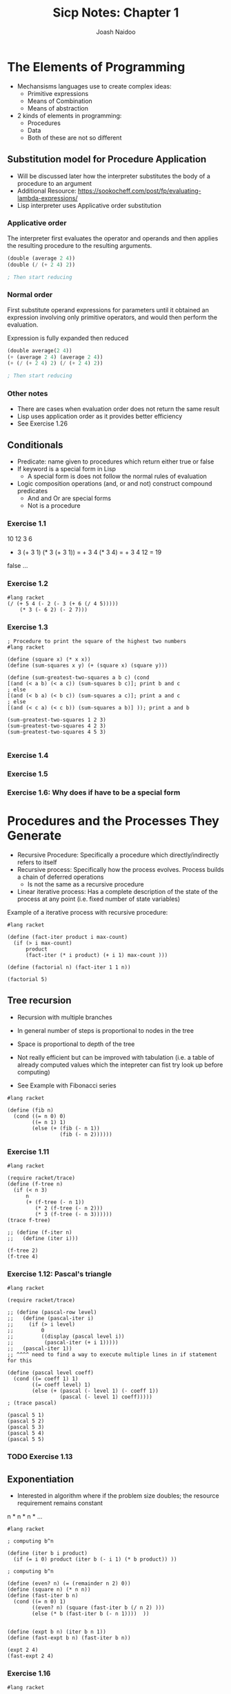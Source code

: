 #+title: Sicp Notes: Chapter 1
#+author: Joash Naidoo

* The Elements of Programming

- Mechansisms languages use to create complex ideas:
  - Primitive expressions
  - Means of Combination
  - Means of abstraction

- 2 kinds of elements in programming:
  - Procedures
  - Data
  - Both of these are not so different

** Substitution model for Procedure Application

- Will be discussed later how the interpreter substitutes the body of a procedure to an argument
- Additional Resource: https://sookocheff.com/post/fp/evaluating-lambda-expressions/
- Lisp interpreter uses Applicative order substitution

*** Applicative order

The interpreter first evaluates the operator and operands and
then applies the resulting procedure to the resulting arguments.
#+begin_src scheme
(double (average 2 4))
(double (/ (+ 2 4) 2))

; Then start reducing
#+end_src

*** Normal order

First substitute operand expressions for parameters
until it obtained an expression involving only primitive operators, and
would then perform the evaluation.

Expression is fully expanded then reduced
#+begin_src scheme
(double average(2 4))
(+ (average 2 4) (average 2 4))
(+ (/ (+ 2 4) 2) (/ (+ 2 4) 2))

; Then start reducing
#+end_src

*** Other notes

- There are cases when evaluation order does not return the same result
- Lisp uses application order as it provides better efficiency
- See Exercise 1.26


** Conditionals

- Predicate: name given to procedures which return either true or false
- If keyword is a special form in Lisp
  - A special form is does not follow the normal rules of evaluation
- Logic composition operations (and, or and not) construct compound predicates
  - And and Or are special forms
  - Not is a procedure

*** Exercise 1.1
10
12
3
6

+ 3 (+ 3 1) (* 3 (+ 3 1)) = + 3 4 (* 3 4) = + 3 4 12 = 19
false
...


*** Exercise 1.2
#+begin_src racket :results output
#lang racket
(/ (+ 5 4 (- 2 (- 3 (+ 6 (/ 4 5)))))
    (* 3 (- 6 2) (- 2 7)))
#+end_src

#+RESULTS:
: -37/150


*** Exercise 1.3

#+begin_src racket :tangle yes :noweb yes :results output
; Procedure to print the square of the highest two numbers
#lang racket

(define (square x) (* x x))
(define (sum-squares x y) (+ (square x) (square y)))

(define (sum-greatest-two-squares a b c) (cond
[(and (< a b) (< a c)) (sum-squares b c)]; print b and c
; else
[(and (< b a) (< b c)) (sum-squares a c)]; print a and c
; else
[(and (< c a) (< c b)) (sum-squares a b)] )); print a and b

(sum-greatest-two-squares 1 2 3)
(sum-greatest-two-squares 4 2 3)
(sum-greatest-two-squares 4 5 3)

#+end_src

#+RESULTS:
: 13
: 25
: 41


*** Exercise 1.4


*** Exercise 1.5


*** Exercise 1.6: Why does if have to be a special form

* Procedures and the Processes They Generate

- Recursive Procedure: Specifically a procedure which directly/indirectly refers to itself
- Recursive process: Specifically how the process evolves. Process builds a chain of deferred operations
  - Is not the same as a recursive procedure
- Linear iterative process: Has a complete description of the state of the process at any point (i.e. fixed number of state variables)

Example of a iterative process with recursive procedure:

#+begin_src racket :results output
#lang racket

(define (fact-iter product i max-count)
  (if (> i max-count)
      product
      (fact-iter (* i product) (+ i 1) max-count )))

(define (factorial n) (fact-iter 1 1 n))

(factorial 5)
#+end_src

#+RESULTS:
: 120

** Tree recursion

- Recursion with multiple branches
- In general number of steps is proportional to nodes in the tree
- Space is proportional to depth of the tree

- Not really efficient but can be improved with tabulation (i.e. a table of already computed values which the intepreter can fist try look up before computing)

- See Example with Fibonacci series
#+begin_src racket :results output
#lang racket

(define (fib n)
  (cond ((= n 0) 0)
        ((= n 1) 1)
        (else (+ (fib (- n 1))
                 (fib (- n 2))))))
#+end_src

*** Exercise 1.11
#+begin_src racket
#lang racket

(require racket/trace)
(define (f-tree n)
  (if (< n 3)
      n
      (+ (f-tree (- n 1))
         (* 2 (f-tree (- n 2)))
         (* 3 (f-tree (- n 3))))))
(trace f-tree)

;; (define (f-iter n)
;;   (define (iter i)))

(f-tree 2)
(f-tree 4)
#+end_src

#+RESULTS:
#+begin_example
>(f-tree 2)
<2
2
>(f-tree 4)
> (f-tree 3)
> >(f-tree 2)
< <2
> >(f-tree 1)
< <1
> >(f-tree 0)
< <0
< 4
> (f-tree 2)
< 2
> (f-tree 1)
< 1
<11
11
#+end_example

*** Exercise 1.12: Pascal's triangle
#+begin_src racket
#lang racket

(require racket/trace)

;; (define (pascal-row level)
;;   (define (pascal-iter i)
;;     (if (> i level)
;;         0
;;         ((display (pascal level i))
;;          (pascal-iter (+ i 1)))))
;;   (pascal-iter 1))
;; ^^^^ need to find a way to execute multiple lines in if statement for this

(define (pascal level coeff)
  (cond ((= coeff 1) 1)
        ((= coeff level) 1)
        (else (+ (pascal (- level 1) (- coeff 1))
                 (pascal (- level 1) coeff)))))
; (trace pascal)

(pascal 5 1)
(pascal 5 2)
(pascal 5 3)
(pascal 5 4)
(pascal 5 5)
#+end_src

#+RESULTS:
: 1
: 4
: 6
: 4
: 1

*** TODO Exercise 1.13

** Exponentiation

- Interested in algorithm where if the problem size doubles; the resource requirement remains constant

n * n * n * ...

#+begin_src racket :results output
#lang racket

; computing b^n

(define (iter b i product)
  (if (= i 0) product (iter b (- i 1) (* b product)) ))

; computing b^n

(define (even? n) (= (remainder n 2) 0))
(define (square n) (* n n))
(define (fast-iter b n)
  (cond ((= n 0) 1)
        ((even? n) (square (fast-iter b (/ n 2) )))
        (else (* b (fast-iter b (- n 1))))  ))


(define (expt b n) (iter b n 1))
(define (fast-expt b n) (fast-iter b n))

(expt 2 4)
(fast-expt 2 4)
#+end_src

#+RESULTS:
: 16
: 16

*** Exercise 1.16
#+begin_src racket :results output
#lang racket

(define (even? n) (= (remainder n 2) 0))
(define (expo b n a)
  (cond ((= n 0) 1)
        ((= n 1) a)
        (else )))

(square 2 4 1)
#+end_src

*** Exercise 1.17

#+begin_src racket
#lang racket

(define (even? n) (= (remainder n 2) 0))
(define (double x) (+ x x))
(define (half x)
  (if (even? x)
      (/ x 2)
      x))

; multiplication with addition in log steps
(define (mult a b)
  (cond ((= b 1) a)
        ((even? b) (mult (double a) (half b)))
        (else (+ a (mult a (- b 1))))))

(mult 4 4)
(mult 3 5)
#+end_src

#+RESULTS:
: 16
: 15

** Greatest common divisors

#+begin_src racket :results output
#lang racket

(define (gcd a b)
  (if (= b 0)
      a
      (gcd b (remainder a b))))

(gcd 4 5)
#+end_src

#+RESULTS:
: 1

** Testing for primality

*** Searching for divisors
- Iteratively increase a test-divisor starting at two (ignoring 1 as a factor)
- If test-divisor^2 is greater than n and no divisor is found; number is prime
#+begin_src racket :results output
#lang racket

(define (square x) (* x x))
(define (divides? a b) (= (remainder b a) 0))

(define (find-divisor n test-divisor)
  (cond ((> (square test-divisor) n) n)
        ((divides? test-divisor n) test-divisor)
        (else (find-divisor n (+ test-divisor 1)))))

(define (smallest-divisor n) (find-divisor n 2))

(define (prime? n) (= n (smallest-divisor n)))

(prime? 5)
(prime? 4)
#+end_src

#+RESULTS:
: #t
: #f

*** Fermat's theorem
- $\theta(log n)$

- Congruences: Arithmetic of remainders
- Consider 40 % 3 and 16 % 3 both produce 1
- Therefore 40 and 16 with respect to 3 are congurent

- Properties of congruence worth noting:
  - Remainder of sum is equal to sum of the remainders
  - Remainder of the product is equal to product of the remainder
    - Useful when dealing with powers
  - a^n congurent b^n (mod m)
  - Fermat's theorem: if p is prime; a^p congruent a (mod p)
  - Fermat's Little Theorem: a^(p-1) congurent 1 (mod p)

#+begin_src racket
#lang sicp

(define (square x) (* x x))

; define a modulo procedure
; returns base^exp mod m
(define (expmod base exp m)
  (cond ((= exp 0) 1) ; n^0 = 1

        ; [(base^(n/2) mod m)^2] mod m
        ((even? exp) (remainder (square (expmod base (/ exp 2)) m) m))

        ; product of the remainder
        (else (remainder (* base (expmod base (- exp 1) m)) m))))

(define (fermat-test n)
  (define (try-it a)
    (= (expmod a n n) a))
  (try-it (+ 1 (random (- n 1)))))

(define (fast-prime? n times)
  (cond ((= times 0) true)
        ((fermat-test n) (fast-prime? n (- times 1)))
        (else false)))
#+end_src

#+RESULTS:

** Probabilistic Methods

- Dealing with procedures whose answer is only "probably" correct
- An example is the Fermat test where Carmichael numbers can fool the test

*** Exercise 1.21
#+begin_src racket
#lang racket

(define (square x) (* x x))
(define (smallest-divisor n) (find-divisor n 2))
(define (find-divisor n test-divisor)
  (cond ((> (square test-divisor) n) n)
        ((divides? test-divisor n) test-divisor)
        (else (find-divisor n (+ test-divisor 1)))))
(define (divides? a b) (= (remainder b a) 0))

(smallest-divisor 199)
(smallest-divisor 1999)
(smallest-divisor 19999)
#+end_src

#+RESULTS:
: 199
: 1999
: 7

*** Exercise 1.22
#+begin_src racket
#lang sicp

; see testing for primality
(define (square x) (* x x))
(define (divides? a b) (= (remainder b a) 0))
(define (find-divisor n test-divisor)
  (cond ((> (square test-divisor) n) n)
        ((divides? test-divisor n) test-divisor)
        (else (find-divisor n (+ test-divisor 1)))))
(define (smallest-divisor n) (find-divisor n 2))
(define (prime? n) (= n (smallest-divisor n)))

; modified to not print every number
(define (timed-prime-test n)
  ; (newline)
  ; (display n)
  (start-prime-test n (runtime)))
(define (start-prime-test n start-time)
  (if (prime? n)
      (report-prime n (- (runtime) start-time))))
(define (report-prime prime elapsed-time)
  (newline)
  (display prime)
  (display " *** ")
  (display elapsed-time))

(define (search-for-primes lbound hbound)
  (cond ((even? lbound) (search-for-primes (+ lbound 1) hbound))
        ((> lbound hbound) nil)
        (else (search-for-primes (+ lbound 2) hbound)))
  (timed-prime-test lbound))

(search-for-primes 1000 1100)
(newline)
(search-for-primes 10000 10100)
(newline)
(search-for-primes 100000 100100)
(newline)
(search-for-primes 1000000 1000100)
#+end_src

#+RESULTS:
#+begin_example

1097 *** 1
1093 *** 0
1091 *** 0
1087 *** 1
1069 *** 0
1063 *** 0
1061 *** 1
1051 *** 0
1049 *** 1
1039 *** 0
1033 *** 0
1031 *** 1
1021 *** 0
1019 *** 1
1013 *** 1
1009 *** 0

10099 *** 1
10093 *** 1
10091 *** 1
10079 *** 1
10069 *** 1
10067 *** 1
10061 *** 1
10039 *** 1
10037 *** 2
10009 *** 2
10007 *** 1

100069 *** 3
100057 *** 4
100049 *** 4
100043 *** 4
100019 *** 4
100003 *** 4

1000099 *** 12
1000081 *** 12
1000039 *** 12
1000037 *** 12
1000033 *** 13
1000003 *** 12
#+end_example

*** Exercise 1.23
#+begin_src racket
#lang sicp

(define (next n)
  (if (= n 2)
      3
      (+ n 2)))

(define (square x) (* x x))
(define (divides? a b) (= (remainder b a) 0))
(define (find-divisor n test-divisor)
  (cond ((> (square test-divisor) n) n)
        ((divides? test-divisor n) test-divisor)
        (else (find-divisor n (next test-divisor))))) ; modified
(define (smallest-divisor n) (find-divisor n 2))
(define (prime? n) (= n (smallest-divisor n)))

(define (timed-prime-test n)
  (start-prime-test n (runtime)))
(define (start-prime-test n start-time)
  (if (prime? n)
      (report-prime n (- (runtime) start-time))))
(define (report-prime prime elapsed-time)
  (newline)
  (display prime)
  (display " *** ")
  (display elapsed-time))

(define (search-for-primes lbound hbound)
  (cond ((even? lbound) (search-for-primes (+ lbound 1) hbound))
        ((> lbound hbound) nil)
        (else (search-for-primes (+ lbound 2) hbound)))
  (timed-prime-test lbound))

(search-for-primes 1000 1100)
(newline)
(search-for-primes 10000 10100)
(newline)
(search-for-primes 100000 100100)
(newline)
(search-for-primes 1000000 1000100)
#+end_src

#+RESULTS:
#+begin_example

1097 *** 0
1093 *** 0
1091 *** 1
1087 *** 0
1069 *** 0
1063 *** 1
1061 *** 0
1051 *** 0
1049 *** 0
1039 *** 0
1033 *** 0
1031 *** 0
1021 *** 0
1019 *** 1
1013 *** 1
1009 *** 0

10099 *** 1
10093 *** 0
10091 *** 1
10079 *** 1
10069 *** 0
10067 *** 1
10061 *** 0
10039 *** 1
10037 *** 1
10009 *** 1
10007 *** 0

100069 *** 2
100057 *** 2
100049 *** 2
100043 *** 2
100019 *** 2
100003 *** 2

1000099 *** 7
1000081 *** 6
1000039 *** 6
1000037 *** 7
1000033 *** 6
1000003 *** 6
#+end_example

Yes. The compute time has been halved

*** Exercise 1.24

#+begin_src racket
#lang sicp

(define (square x) (* x x))
(define (expmod base exp m)
  (cond ((= exp 0) 1) ; n^0 = 1
        ((even? exp) (remainder (square (expmod base (/ exp 2) m)) m))
        (else (remainder (* base (expmod base (- exp 1) m)) m))))
(define (fermat-test n)
  (define (try-it a)
    (= (expmod a n n) a))
  (try-it (+ 1 (random (- n 1)))))
(define (fast-prime? n times)
  (cond ((= times 0) true)
        ((fermat-test n) (fast-prime? n (- times 1)))
        (else false)))

(define (timed-prime-test n)
  (start-prime-test n (runtime)))
(define (start-prime-test n start-time)
  (if (fast-prime? n 100) ; choosing 100
      (report-prime n (- (runtime) start-time))))
(define (report-prime prime elapsed-time)
  (newline)
  (display prime)
  (display " *** ")
  (display elapsed-time))

(timed-prime-test 1009)
(timed-prime-test 1013)
(timed-prime-test 1019)

(timed-prime-test 10007)
(timed-prime-test 10009)
(timed-prime-test 10037)

(timed-prime-test 100003)
(timed-prime-test 100019)
(timed-prime-test 100043)

(timed-prime-test 1000003)
(timed-prime-test 1000033)
(timed-prime-test 1000037)
#+end_src

#+RESULTS:
#+begin_example

1009 *** 45
1013 *** 42
1019 *** 44
10007 *** 53
10009 *** 52
10037 *** 56
100003 *** 61
100019 *** 61
100043 *** 62
1000003 *** 71
1000033 *** 70
1000037 *** 71
#+end_example

- Although computation is growing by an order of magnitude; the time is increasing by a factor of 10 (i.e. follows logarithmic growth)

*** Exercise 1.25

- No.

*** Exercise 1.26

- The Lisp interpreter by explicitly defining the multiplication the arguements separately and then multiplied together. Instead the the argument should be evaluated once and then using that result, squared.

- Explicitly calling the multiplication causes normal order evaluation versus applicative evaluation.

*** TODO Exercise 1.27
 - Carmichael numbers are numbers which pass the Fermat test however not prime numbers
 - Very few
 - 561, 1105, 1729, 2465, 2821, 6601 are examples

#+begin_src racket
#lang sicp

(define (square x) (* x x))
(define (expmod base exp m)
  (cond ((= exp 0) 1) ; n^0 = 1
        ((even? exp) (remainder (square (expmod base (/ exp 2) m)) m))
        (else (remainder (* base (expmod base (- exp 1) m)) m))))
(define (fermat-test n)
  (define (try-it a)
    (= (expmod a n n) a))
  (try-it (+ 1 (random (- n 1)))))

(fermat-test 561)
(fermat-test 1105)
(fermat-test 1729)
(fermat-test 2465)
(fermat-test 2821)
(fermat-test 6601)
#+end_src

#+RESULTS:
: #t
: #t
: #t
: #t
: #t
: #t

*** TODO Exercise 1.28

* Formulating Abstractions with higher order procedures

- First abstraction is to name procedures, and work in terms of the abstraction
- Useful abstraction to pass procedures as arguments
- Conversely procedures can return other procedures
- Examples and exercises using this abstraction is shown below

** Procedures as Arguments

*** Exercise 1.30

#+begin_src racket :results output
#lang racket

(define (sum term a next b)
  (define (iter a result)
    (if (> a b)
        result
        (iter (next a) (+ (term a) result)) ))
  (iter a 0))

(define (inc a) (+ a 1))
(define (sum-basic a) (+ a 1))

(sum sum-basic 1 inc 5)
#+end_src

#+RESULTS:
: 20

*** Exercise 1.31 a) and b)

#+begin_src racket :results output
#lang racket

(require racket/trace)
(define (product term a next b)
  (define (iter a result)
    (if (> a b)
    result
    (iter (next a) (* (term a) result)) ))
  (iter a 1))

; factorial
(define (inc a) (+ a 1))
(define (product-basic a) a)
(product product-basic 1 inc 5)

; pi approximation
(define (pi-approx-inc a)
  (+ a 2))
(define (pi-approx-product a)
  (if (= a 2)
      2
      (* a a)))
; (trace pi-approx-product)
(define pi-approx-num
  (product pi-approx-product 2 pi-approx-inc 10))
(define pi-approx-den
  (product pi-approx-product 3 pi-approx-inc 9))

(/ pi-approx-num pi-approx-den)

; product rewritten as recursive
;; (define (product-recur term a next b)
;;   (if (> a b)
;;       1
;;       (product-recur )))
#+end_src

#+RESULTS:
: 32768/3969

*** Exercise 1.32 a)

#+begin_src racket :results output
#lang racket

(define (accumulate combinator null-value term a next b)
(define (iter a result)
  (if (> a b)
      result
      (iter (next a) (combinator (term a) result))))
    (iter a null-value))

(define (inc a) (+ a 1))
(define (basic-term a) a)

(accumulate + 0 basic-term 1 inc 5)
(accumulate * 1 basic-term 1 inc 5)

#+end_src

#+RESULTS:
: 15
: 120

*** Exercise 1.33

#+begin_src racket :results output
#lang sicp

(define (filter-accumulate combinator null-value term a next b filtr)
  (define (iter a result)
    (cond ((> a b) result)
          ((not (filtr a)) result)
          (else (iter (next a) (combinator (term a) result)))))
  (iter a null-value))

; get prime test
(define (square x) (* x x))
(define (divides? a b) (= (remainder b a) 0))
(define (find-divisor n test-divisor)
  (cond ((> (square test-divisor) n) n)
        ((divides? test-divisor n) test-divisor)
        (else (find-divisor n (prime-next test-divisor))))) ; modified
(define (smallest-divisor n) (find-divisor n 2))
(define (prime? n) (= n (smallest-divisor n)))


(define (prime-next n)
  (cond ((= n 1) 2)
        ((= n 2) 3)
        (else (+ n 2))))
(define (basic-term a) a)
(define (relatively-prime? n)
  (define (iter a)
    (cond ((= a n) true)
          )))

(filter-accumulate * 1 basic-term 1 prime-next 10 prime?) ; expecting 210
#+end_src

#+RESULTS:
: 210

** Constructing procedures with Lambda

- Lambda keyword used to create anonomous functions
- Let keyword provides easy way to bind local variables of lambda functions (syntactic sugar for lambda)
- Need to be aware if defining a variable with let and global variable share the same name; the value assigned by let only applies to the body of the let "function"

#+begin_src racket :results output
#lang racket

(define (square x) (* x x))

(define (f x y)
  (define (f-helper a b)
    (+ (* x (square a))
       (* y b)
       (* a b)))
  (f-helper (+ 1 (* x y))
            (- 1 y)))

; no need for intermediate helper function name
(define (f-lambda x y)
  ((lambda (a b)
     (+ (* x (square a))
        (* y b)
        (* a b)))
   (+ 1 (* x y)) ; define x
   (- 1 y) )) ; define y

; notice locations of definitions of x and y
(define (f-let x y)
  (let ((a (+ 1 (* x y))) ; define x
        (b (- 1 y))) ; define y
    ; body
    (+ (* x (square a))
       (* y b)
       (* a b))))

(f 2 3)
(f-lambda 2 3)
(f-let 2 3)
#+end_src

#+RESULTS:
: 78
: 78
: 78

*** Exercise 1.34

** Procedures as General Methods

- Section builds on Procedures as Arguments section (how to use abstraction to build more general procedures)
- Sections gives two more examples; finding zeros and finding fixed points of functions

 #+begin_src racket
#lang sicp

; half-interval theorem (Reminds me of squeeze theorem)
; f(a) [negative] < 0 < f(b) [postive]
; as long as ^this is true we can keep halving the distance between a and b to approximate a zero
(define (search f neg-point pos-point)
  (let ((midpoint (average neg-point pos-point)))
    (if (close-enough? neg-point pos-point)
        midpoint
        (let ((test-value (f midpoint)))
          (cond ((positive? test-value) (search f neg-point midpoint))
                ((negative? test-value) (search f midpoint pos-point))
                (else midpoint)
                )))))

(define (close-enough? x y) (< (abs (- x y)) 0.0001))
(define (average a b) (/ (+ a b) 2))

; consider the case we don't provide negative and positive numbers
(define (half-interval-method f a b)
  (let ((a-value (f a))
        (b-value (f b)))
    (cond ((and (negative? a-value) (positive? b-value)) (search f a b))
          ((and (negative? b-value) (positive? a-value)) (search f b a))
          (else (error "Try different values which produce opposite sign" a b))
          )))

(half-interval-method sin 2.0 4.0) ; approx pi
#+end_src

#+RESULTS:
: 3.141571044921875


** Procedures as Return values

- In mathematics we have procedures which transform functions. Eg. The derivative of f(x) = x^3 produces f'(x) = 3x^2

#+begin_src racket :results output
#lang racket

; Takes function g to produce derivative function
; g'(x) = [g(x + dx) - g(x)]/dx for a small number of x
(define (deriv g)
  (lambda (x)
    (/ (- (g (+ x dx)) (g x))
       dx)))

(define dx 0.00001)

; define a function f(x) = x^3
; and find derivative at x = 5
(define (cube x) (* x x x))
((deriv cube) 5)
#+end_src

#+RESULTS:
: 75.00014999664018

- It is useful to apply higher orders of abstraction when applicable

#+begin_src racket :results output
#lang racket

(define (deriv g)
  (lambda (x)
    (/ (- (g (+ x dx)) (g x))
       dx)))

(define dx 0.00001)

; Define newton's transform which is
; f(x) = x - g(x)/g'(x)
(define (newton-transform g)
  (lambda (x)
    (- x (/ (g x) ((deriv g) x) ))))

(define (newton-method g guess)
  (fixed-point (newton-transform g) guess))

(define (sqrt x)
  (newton-transform (lambda (y) (- (square y) x)) 1.0))
#+end_src

#+RESULTS:

- Rights of first class elements are:
 - Named by variables
 - Passed as arguments to procedures
 - return as results by procedures
 - included in data structures

*** Exercise 1.40

#+begin_src racket :results :output
#lang racket

; Find roots of x^3 + ax^2 + bx + c

(define (cubic a b c)
 (lambda (x)  (+ (* x x x) (* x x a) (* x b) c) ))
#+end_src

*** Exercise 1.41

#+begin_src racket :results output
#lang racket

(define (double f) ; takes procedure f
  (lambda (x) (f (f x)) )) ; applies function twice to x

(define (inc a) (+ a 1))

((double inc) 5) ; expected 5 + 2
(((double (double double)) inc) 5)
#+end_src

#+RESULTS:
: 7
: 21

*** Exercise 1.42

#+begin_src racket :results output
#lang racket

(define (composition f g)
  (lambda (x) (f (g x)))) ; first apply g on x then f on the result

(define (square x) (* x x))
(define (inc x) (+ x 1))

((composition square inc) 6) ; expected (6+1)^2 = 49
#+end_src

#+RESULTS:
: 49

*** Exercise 1.43

#+begin_src racket :results output
#lang racket

(define (composition f g)
  (lambda (x) (f (g x)))) ; first apply g on x then f on the result

; first attempt but doesn't use procedure as return value
;; (define (repeated f n)
;;   (define (iter i result)
;;     (if (> i n)
;;         result
;;         (iter (+ i 1) (f result)) ))
;;   (lambda (x) (iter 1 x)))

(define (repeated f n)
  (if (= n 1)
      (lambda (x) (f x)) ; return procedure
      (composition f (repeated f (- n 1)) ))) ; compose with recursive next procedure

(define (square x) (* x x))

((repeated square 2) 5); expected (5^2)^2
#+end_src

#+RESULTS:
: 625

*** Exercise 1.44

#+begin_src racket :results output
#lang racket

(define dx 0.001)

(define (smooth f)
  (lambda (x) ((/ ((+ (f (- x dx)) (f x) (f (+ x dx)) )) 3))))

(define (composition f g)
  (lambda (x) (f (g x)))) ; first apply g on x then f on the result

(define (repeated f n)
  (if (= n 1)
      (lambda (x) (f x)) ; return procedure
      (composition f (repeated f (- n 1)) )))

(define (test-function x) (+ (* x x) 1))

((repeated (smooth test-function) 2) 3)

#+end_src

#+RESULTS:
